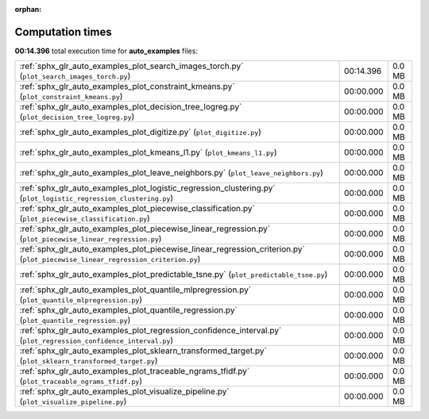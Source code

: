 
:orphan:

.. _sphx_glr_auto_examples_sg_execution_times:


Computation times
=================
**00:14.396** total execution time for **auto_examples** files:

+---------------------------------------------------------------------------------------------------------------------------------+-----------+--------+
| :ref:`sphx_glr_auto_examples_plot_search_images_torch.py` (``plot_search_images_torch.py``)                                     | 00:14.396 | 0.0 MB |
+---------------------------------------------------------------------------------------------------------------------------------+-----------+--------+
| :ref:`sphx_glr_auto_examples_plot_constraint_kmeans.py` (``plot_constraint_kmeans.py``)                                         | 00:00.000 | 0.0 MB |
+---------------------------------------------------------------------------------------------------------------------------------+-----------+--------+
| :ref:`sphx_glr_auto_examples_plot_decision_tree_logreg.py` (``plot_decision_tree_logreg.py``)                                   | 00:00.000 | 0.0 MB |
+---------------------------------------------------------------------------------------------------------------------------------+-----------+--------+
| :ref:`sphx_glr_auto_examples_plot_digitize.py` (``plot_digitize.py``)                                                           | 00:00.000 | 0.0 MB |
+---------------------------------------------------------------------------------------------------------------------------------+-----------+--------+
| :ref:`sphx_glr_auto_examples_plot_kmeans_l1.py` (``plot_kmeans_l1.py``)                                                         | 00:00.000 | 0.0 MB |
+---------------------------------------------------------------------------------------------------------------------------------+-----------+--------+
| :ref:`sphx_glr_auto_examples_plot_leave_neighbors.py` (``plot_leave_neighbors.py``)                                             | 00:00.000 | 0.0 MB |
+---------------------------------------------------------------------------------------------------------------------------------+-----------+--------+
| :ref:`sphx_glr_auto_examples_plot_logistic_regression_clustering.py` (``plot_logistic_regression_clustering.py``)               | 00:00.000 | 0.0 MB |
+---------------------------------------------------------------------------------------------------------------------------------+-----------+--------+
| :ref:`sphx_glr_auto_examples_plot_piecewise_classification.py` (``plot_piecewise_classification.py``)                           | 00:00.000 | 0.0 MB |
+---------------------------------------------------------------------------------------------------------------------------------+-----------+--------+
| :ref:`sphx_glr_auto_examples_plot_piecewise_linear_regression.py` (``plot_piecewise_linear_regression.py``)                     | 00:00.000 | 0.0 MB |
+---------------------------------------------------------------------------------------------------------------------------------+-----------+--------+
| :ref:`sphx_glr_auto_examples_plot_piecewise_linear_regression_criterion.py` (``plot_piecewise_linear_regression_criterion.py``) | 00:00.000 | 0.0 MB |
+---------------------------------------------------------------------------------------------------------------------------------+-----------+--------+
| :ref:`sphx_glr_auto_examples_plot_predictable_tsne.py` (``plot_predictable_tsne.py``)                                           | 00:00.000 | 0.0 MB |
+---------------------------------------------------------------------------------------------------------------------------------+-----------+--------+
| :ref:`sphx_glr_auto_examples_plot_quantile_mlpregression.py` (``plot_quantile_mlpregression.py``)                               | 00:00.000 | 0.0 MB |
+---------------------------------------------------------------------------------------------------------------------------------+-----------+--------+
| :ref:`sphx_glr_auto_examples_plot_quantile_regression.py` (``plot_quantile_regression.py``)                                     | 00:00.000 | 0.0 MB |
+---------------------------------------------------------------------------------------------------------------------------------+-----------+--------+
| :ref:`sphx_glr_auto_examples_plot_regression_confidence_interval.py` (``plot_regression_confidence_interval.py``)               | 00:00.000 | 0.0 MB |
+---------------------------------------------------------------------------------------------------------------------------------+-----------+--------+
| :ref:`sphx_glr_auto_examples_plot_sklearn_transformed_target.py` (``plot_sklearn_transformed_target.py``)                       | 00:00.000 | 0.0 MB |
+---------------------------------------------------------------------------------------------------------------------------------+-----------+--------+
| :ref:`sphx_glr_auto_examples_plot_traceable_ngrams_tfidf.py` (``plot_traceable_ngrams_tfidf.py``)                               | 00:00.000 | 0.0 MB |
+---------------------------------------------------------------------------------------------------------------------------------+-----------+--------+
| :ref:`sphx_glr_auto_examples_plot_visualize_pipeline.py` (``plot_visualize_pipeline.py``)                                       | 00:00.000 | 0.0 MB |
+---------------------------------------------------------------------------------------------------------------------------------+-----------+--------+
